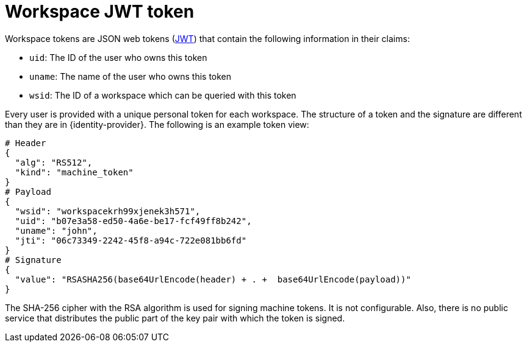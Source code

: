 // authenticating-in-a-{prod-id-short}-workspace

[id="workspace-jwt-token_{context}"]
= Workspace JWT token

Workspace tokens are JSON web tokens (link:https://jwt.io/[JWT]) that contain the following information in their claims:

* `uid`: The ID of the user who owns this token
* `uname`: The name of the user who owns this token
* `wsid`: The ID of a workspace which can be queried with this token

Every user is provided with a unique personal token for each workspace. The structure of a token and the signature are different than they are in {identity-provider}. The following is an example token view:

[source,json]
----
# Header
{
  "alg": "RS512",
  "kind": "machine_token"
}
# Payload
{
  "wsid": "workspacekrh99xjenek3h571",
  "uid": "b07e3a58-ed50-4a6e-be17-fcf49ff8b242",
  "uname": "john",
  "jti": "06c73349-2242-45f8-a94c-722e081bb6fd"
}
# Signature
{
  "value": "RSASHA256(base64UrlEncode(header) + . +  base64UrlEncode(payload))"
}
----

The SHA-256 cipher with the RSA algorithm is used for signing machine tokens. It is not configurable. Also, there is no public service that distributes the public part of the key pair with which the token is signed.
